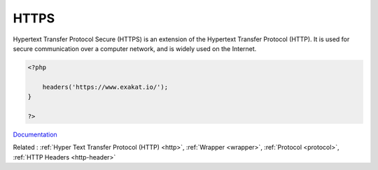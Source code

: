 .. _https:
.. meta::
	:description:
		HTTPS: Hypertext Transfer Protocol Secure (HTTPS) is an extension of the Hypertext Transfer Protocol (HTTP).
	:twitter:card: summary_large_image
	:twitter:site: @exakat
	:twitter:title: HTTPS
	:twitter:description: HTTPS: Hypertext Transfer Protocol Secure (HTTPS) is an extension of the Hypertext Transfer Protocol (HTTP)
	:twitter:creator: @exakat
	:og:title: HTTPS
	:og:type: article
	:og:description: Hypertext Transfer Protocol Secure (HTTPS) is an extension of the Hypertext Transfer Protocol (HTTP)
	:og:url: https://php-dictionary.readthedocs.io/en/latest/dictionary/https.ini.html
	:og:locale: en


HTTPS
-----

Hypertext Transfer Protocol Secure (HTTPS) is an extension of the Hypertext Transfer Protocol (HTTP). It is used for secure communication over a computer network, and is widely used on the Internet.

.. code-block:: php
   
   <?php
   
       headers('https://www.exakat.io/');
   }
   
   ?>


`Documentation <https://en.wikipedia.org/wiki/HTTPS>`__

Related : :ref:`Hyper Text Transfer Protocol (HTTP) <http>`, :ref:`Wrapper <wrapper>`, :ref:`Protocol <protocol>`, :ref:`HTTP Headers <http-header>`
